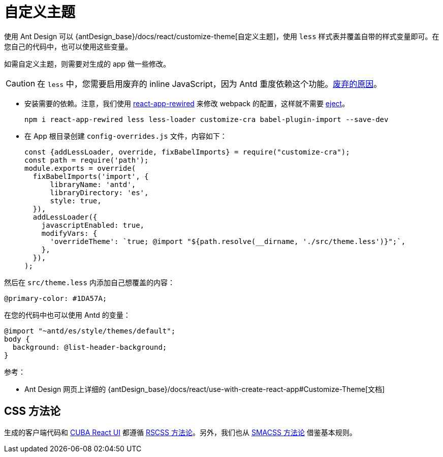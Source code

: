 = 自定义主题

使用 Ant Design 可以 {antDesign_base}/docs/react/customize-theme[自定义主题]，使用 `less` 样式表并覆盖自带的样式变量即可。在您自己的代码中，也可以使用这些变量。

如需自定义主题，则需要对生成的 app 做一些修改。

CAUTION: 在 `less` 中，您需要启用废弃的 inline JavaScript，因为 Antd 重度依赖这个功能。link:http://lesscss.org/usage/#less-options-strict-units[废弃的原因]。

- 安装需要的依赖。注意，我们使用 https://github.com/timarney/react-app-rewired[react-app-rewired] 来修改 webpack 的配置，这样就不需要 link:https://create-react-app.dev/docs/available-scripts#npm-run-eject[eject]。

+
[source,bash]
----
npm i react-app-rewired less less-loader customize-cra babel-plugin-import --save-dev
----

- 在 App 根目录创建 `config-overrides.js` 文件，内容如下：
+
[source,typescript]
----
const {addLessLoader, override, fixBabelImports} = require("customize-cra");
const path = require('path');
module.exports = override(
  fixBabelImports('import', {
      libraryName: 'antd',
      libraryDirectory: 'es',
      style: true,
  }),
  addLessLoader({
    javascriptEnabled: true,
    modifyVars: {
      'overrideTheme': `true; @import "${path.resolve(__dirname, './src/theme.less')}";`,
    },
  }),
);
----

然后在 `src/theme.less` 内添加自己想覆盖的内容：

[source,less]
----
@primary-color: #1DA57A;
----

在您的代码中也可以使用 Antd 的变量：

[source,less]
----
@import "~antd/es/style/themes/default";
body {
  background: @list-header-background;
}
----

参考：

- Ant Design 网页上详细的 {antDesign_base}/docs/react/use-with-create-react-app#Customize-Theme[文档]

== CSS 方法论

生成的客户端代码和 xref:cuba-react-ui:index.adoc[CUBA React UI] 都遵循 http://rscss.io[RSCSS 方法论]。另外，我们也从 http://smacss.com/book/type-base[SMACSS 方法论] 借鉴基本规则。
